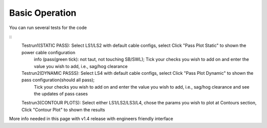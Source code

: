 Basic Operation
===============

You can run several tests for the code

::
    Testrun1(STATIC PASS): Select LS1/LS2 with default cable configs, select Click "Pass Plot Static" to shown the power cable configuration 
			  info (pass(green tick): not taut, not touching SB/SWL); 
			  Tick your checks you wish to add on and enter the value you wish to add, i.e., sag/hog clearance 
    Testrun2(DYNAMIC PASSS): Select LS4 with default cable configs, select Click "Pass Plot Dynamic" to shown the pass configuration(should all pass); 
			   Tick your checks you wish to add on and enter the value you wish to add, i.e., sag/hog clearance and see the updates of pass cases 
    Testrun3(CONTOUR PLOTS): Select either LS1/LS2/LS3/L4, chose the params you wish to plot at Contours section, Click "Contour Plot" to shown the results


More info needed in this page with v1.4 release with engineers friendly interface